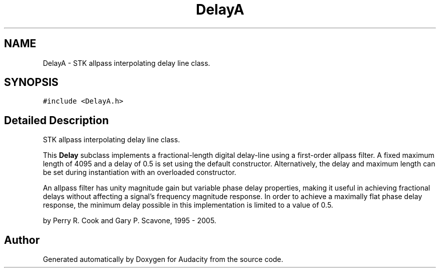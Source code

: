 .TH "DelayA" 3 "Thu Apr 28 2016" "Audacity" \" -*- nroff -*-
.ad l
.nh
.SH NAME
DelayA \- STK allpass interpolating delay line class\&.  

.SH SYNOPSIS
.br
.PP
.PP
\fC#include <DelayA\&.h>\fP
.SH "Detailed Description"
.PP 
STK allpass interpolating delay line class\&. 

This \fBDelay\fP subclass implements a fractional-length digital delay-line using a first-order allpass filter\&. A fixed maximum length of 4095 and a delay of 0\&.5 is set using the default constructor\&. Alternatively, the delay and maximum length can be set during instantiation with an overloaded constructor\&.
.PP
An allpass filter has unity magnitude gain but variable phase delay properties, making it useful in achieving fractional delays without affecting a signal's frequency magnitude response\&. In order to achieve a maximally flat phase delay response, the minimum delay possible in this implementation is limited to a value of 0\&.5\&.
.PP
by Perry R\&. Cook and Gary P\&. Scavone, 1995 - 2005\&. 

.SH "Author"
.PP 
Generated automatically by Doxygen for Audacity from the source code\&.
